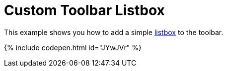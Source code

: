 = Custom Toolbar Listbox
:description: This example shows you how to add a simple listbox to the toolbar of TinyMCE.
:description_short: Add a custom listbox to the toolbar.
:keywords: example demo custom toolbar listbox
:title_nav: Custom Toolbar Listbox

This example shows you how to add a simple link:{baseurl}/api/tinymce.ui/tinymce.ui.listbox/[listbox] to the toolbar.

{% include codepen.html id="JYwJVr" %}
